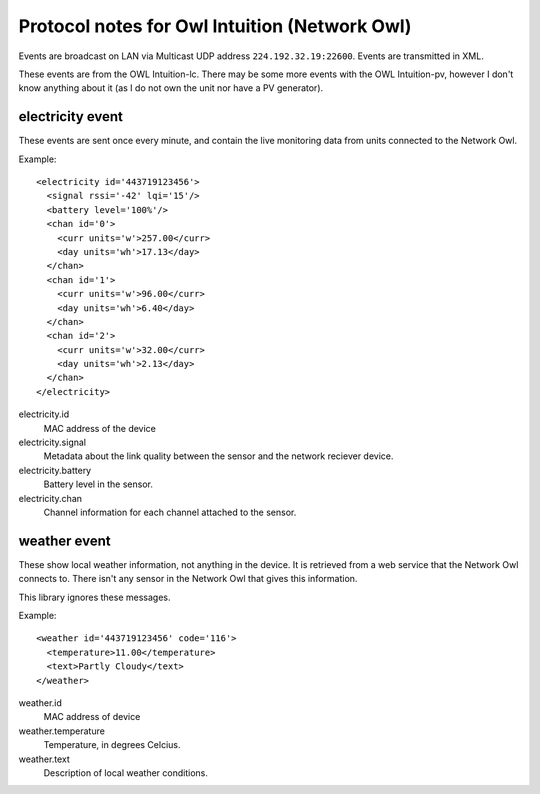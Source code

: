 Protocol notes for Owl Intuition (Network Owl)
==============================================

Events are broadcast on LAN via Multicast UDP address ``224.192.32.19:22600``.  Events are transmitted in XML.

These events are from the OWL Intuition-lc.  There may be some more events with the OWL Intuition-pv, however I don't know anything about it (as I do not own the unit nor have a PV generator).

.. highlight:: xml

electricity event
-----------------

These events are sent once every minute, and contain the live monitoring data from units connected to the Network Owl.

Example::

	<electricity id='443719123456'>
	  <signal rssi='-42' lqi='15'/>
	  <battery level='100%'/>
	  <chan id='0'>
	    <curr units='w'>257.00</curr>
	    <day units='wh'>17.13</day>
	  </chan>
	  <chan id='1'>
	    <curr units='w'>96.00</curr>
	    <day units='wh'>6.40</day>
	  </chan>
	  <chan id='2'>
	    <curr units='w'>32.00</curr>
	    <day units='wh'>2.13</day>
	  </chan>
	</electricity>

electricity.id
	MAC address of the device
	
electricity.signal
	Metadata about the link quality between the sensor and the network reciever device.

electricity.battery
	Battery level in the sensor.

electricity.chan
	Channel information for each channel attached to the sensor.
	
weather event
-------------

These show local weather information, not anything in the device.  It is retrieved from a web service that the Network Owl connects to.  There isn't any sensor in the Network Owl that gives this information.

This library ignores these messages.

Example::

	<weather id='443719123456' code='116'>
	  <temperature>11.00</temperature>
	  <text>Partly Cloudy</text>
	</weather>

weather.id
	MAC address of device

weather.temperature
	Temperature, in degrees Celcius.

weather.text
	Description of local weather conditions.
